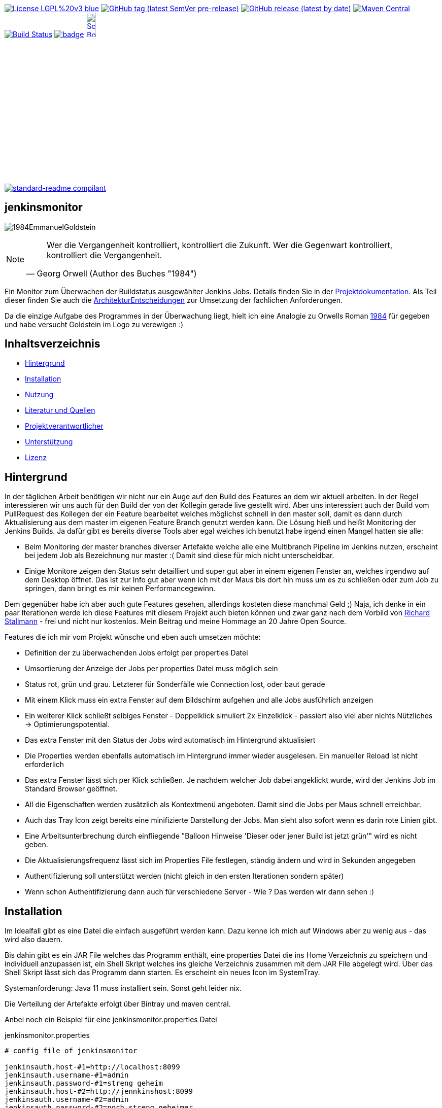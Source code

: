 [#status]
image:https://img.shields.io/badge/License-LGPL%20v3-blue.svg?style=plastic[link="https://www.gnu.org/licenses/lgpl-3.0"]
image:https://img.shields.io/github/v/tag/Huluvu424242/jenkinsmonitor?include_prereleases&style=plastic[GitHub tag (latest SemVer pre-release), link="https://github.com/Huluvu424242/jenkinsmonitor/releases"]
image:https://img.shields.io/github/downloads/Huluvu424242/jenkinsmonitor/latest/total?style=plastic[GitHub release (latest by date), link="https://github.com/Huluvu424242/jenkinsmonitor/packages/181948/versions"]
image:https://maven-badges.herokuapp.com/maven-central/com.github.funthomas424242/jenkinsmonitor/badge.svg?style=plastic["Maven Central", link="https://maven-badges.herokuapp.com/maven-central/com.github.funthomas424242/jenkinsmonitor"]
image:https://travis-ci.org/Huluvu424242/jenkinsmonitor.svg?branch=master["Build Status", link="https://travis-ci.org/Huluvu424242/jenkinsmonitor"]
image:https://codecov.io/gh/Huluvu424242/jenkinsmonitor/branch/master/graph/badge.svg[link="https://codecov.io/gh/Huluvu424242/jenkinsmonitor"]
image:http://images.webestools.com/buttons.php?frm=2&btn_type=11&txt=Scrum Board["Scrum Board,scaledwidth="15%"", link="https://github.com/Huluvu424242/jenkinsmonitor/projects/1"]

image:https://img.shields.io/badge/readme%20style-standard-brightgreen.svg?style=plastic["standard-readme compilant",link="https://github.com/RichardLitt/standard-readme"]

== jenkinsmonitor
image:src/main/resources/img/1984EmmanuelGoldstein.jpg[]

[NOTE]
====
[quote, Georg Orwell (Author des Buches "1984")]
____
Wer die Vergangenheit kontrolliert, kontrolliert die Zukunft. Wer die Gegenwart kontrolliert, kontrolliert die   
Vergangenheit.
____
====

[#summary]
Ein Monitor zum Überwachen der Buildstatus ausgewählter Jenkins Jobs.
Details finden Sie in der link:https://huluvu424242.github.io/jenkinsmonitor/index.html[Projektdokumentation,role=external,window=_blank].
Als Teil dieser finden Sie auch die link:https://huluvu424242.github.io/jenkinsmonitor/entwickler.html#architekturentscheidungen[ArchitekturEntscheidungen,role=external,window=_blank]
zur Umsetzung der fachlichen Anforderungen.

Da die einzige Aufgabe des Programmes in der Überwachung liegt, hielt ich eine Analogie zu Orwells Roman
link:https://de.wikipedia.org/wiki/1984_(Roman)#Emmanuel_Goldstein["1984",role=external,window=_blank] für gegeben und habe
versucht Goldstein im Logo zu verewigen :)


== Inhaltsverzeichnis

- link:#hintergrund[Hintergrund]
- link:#installation[Installation]
- link:#nutzung[Nutzung]
- link:#literatur[Literatur und Quellen]
- link:#projektverantwortlicher[Projektverantwortlicher]
- link:#unterstützung[Unterstützung]
- link:#lizenz[Lizenz]

[#hintergrund]
== Hintergrund
In der täglichen Arbeit benötigen wir nicht nur ein Auge auf den Build des Features an dem wir aktuell arbeiten.
In der Regel interessieren wir uns auch für den Build der von der Kollegin gerade live gestellt wird.
Aber uns interessiert auch der Build vom PullRequest des Kollegen der ein Feature bearbeitet welches möglichst schnell
in den master soll, damit es dann durch Aktualisierung aus dem master im eigenen Feature Branch genutzt werden kann.
Die Lösung hieß und heißt Monitoring der Jenkins Builds. Ja dafür gibt es bereits diverse Tools aber egal welches ich
benutzt habe irgend einen Mangel hatten sie alle:

* Beim Monitoring der master branches diverser Artefakte welche alle eine Multibranch Pipeline im Jenkins nutzen,
  erscheint bei jedem Job als Bezeichnung nur master :( Damit sind diese für mich nicht unterscheidbar.
* Einige Monitore zeigen den Status sehr detailliert und super gut aber in einem eigenen Fenster an, welches irgendwo
  auf dem Desktop öffnet. Das ist zur Info gut aber wenn ich mit der Maus bis dort hin muss um es zu schließen oder
  zum Job zu springen, dann bringt es mir keinen Performancegewinn.

Dem gegenüber habe ich aber auch gute Features gesehen, allerdings kosteten diese manchmal Geld ;)
Naja, ich denke in ein paar Iterationen werde ich diese Features mit diesem Projekt auch bieten können und zwar ganz
nach dem Vorbild von link:https://de.wikipedia.org/wiki/Richard_Stallman[Richard Stallmann,role=external,window=_blank] - frei und
nicht nur kostenlos. Mein Beitrag und meine Hommage an 20 Jahre Open Source.

Features die ich mir vom Projekt wünsche und eben auch umsetzen möchte:

* Definition der zu überwachenden Jobs erfolgt per properties Datei
* Umsortierung der Anzeige der Jobs per properties Datei muss möglich sein
* Status rot, grün und grau. Letzterer für Sonderfälle wie Connection lost, oder baut gerade
* Mit einem Klick muss ein extra Fenster auf dem Bildschirm aufgehen und alle Jobs ausführlich anzeigen
* Ein weiterer Klick schließt selbiges Fenster - Doppelklick simuliert 2x Einzelklick - passiert also viel aber nichts
  Nützliches -> Optimierungspotential.
* Das extra Fenster mit den Status der Jobs wird automatisch im Hintergrund aktualisiert
* Die Properties werden ebenfalls automatisch im Hintergrund immer wieder ausgelesen. Ein manueller Reload ist nicht
  erforderlich
* Das extra Fenster lässt sich per Klick schließen. Je nachdem welcher Job dabei angeklickt wurde, wird der Jenkins
  Job im Standard Browser geöffnet.
* All die Eigenschaften werden zusätzlich als Kontextmenü angeboten. Damit sind die Jobs per Maus schnell erreichbar.
* Auch das Tray Icon zeigt bereits eine minifizierte Darstellung der Jobs. Man sieht also sofort wenn es darin rote
  Linien gibt.
* Eine Arbeitsunterbrechung durch einfliegende "Balloon Hinweise 'Dieser oder jener Build ist jetzt grün'" wird es
  nicht geben.
* Die Aktualisierungsfrequenz lässt sich im Properties File festlegen, ständig ändern und wird in Sekunden angegeben
* Authentifizierung soll unterstützt werden (nicht gleich in den ersten Iterationen sondern später)
* Wenn schon Authentifizierung dann auch für verschiedene Server - Wie ? Das werden wir dann sehen :)


[#installation]
== Installation
Im Idealfall gibt es eine Datei die einfach ausgeführt werden kann. Dazu kenne ich mich auf Windows aber zu wenig aus
- das wird also dauern.

Bis dahin gibt es ein JAR File welches das Programm enthält, eine properties Datei die ins Home Verzeichnis zu
speichern und individuell anzupassen ist, ein Shell Skript welches ins gleiche Verzeichnis zusammen mit dem JAR File
abgelegt wird. Über das Shell Skript lässt sich das Programm dann starten. Es erscheint ein neues Icon im SystemTray.

Systemanforderung: Java 11 muss installiert sein. Sonst geht leider nix.

Die Verteilung der Artefakte erfolgt über Bintray und maven central.

Anbei noch ein Beispiel für eine jenkinsmonitor.properties Datei

.jenkinsmonitor.properties
[source, shell]
----
# config file of jenkinsmonitor

jenkinsauth.host-#1=http://localhost:8099
jenkinsauth.username-#1=admin
jenkinsauth.password-#1=streng geheim
jenkinsauth.host-#2=http://jennkinshost:8099
jenkinsauth.username-#2=admin
jenkinsauth.password-#2=noch streng geheimer

# logstash configuration of debugging
# applog.level=debug
# applog.appender=FILE
# rootlog.level=error
# rootlog.appender=CONSOLE

# valid valid >4 (value in seconds)
jenkinsmonitor.pollperiod=6

# id = [a-zA-Z0-9]+ (Zahlen und Buchstaben)
# joburl-id=http://localhost:8090/job/multibranchjob/job/master
joburl-#1=https://jenkinshost:8099/job/multibranchjob1/job/master
joburl-#2=https://ci.jenkins.io/job/jenkinsfile-runner/job/jenkinsfile-runner/job/main-branch-renaming
joburl-#3=https://jenkinshost:8099/job/singlejob
joburl-#4=https://ci.jenkins.io/job/jenkinsfile-runner/job/jenkinsfile-runner/job/main

----

[#nutzung]
== Nutzung

Wie unter Installation beschrieben:

. JAR und Shell Skript in ein Verzeichnis legen und falls notwendig mit Ausführungsrechten versehen (typisch unter Linux).
. Properties Datei ins Homeverzeichnis legen und anpassen, vor allem die URLs :)
. Doppelklick auf das richtige Shellscript (*.sh Linux und *.bat oder *.cmd unter Windows)

Die weitere Nutzung läuft über Mausklicks auf das neu im Systemtray erschienene Icon:

* Linksklick: Statusfenster ein-/ausschalten
* Rechtsklick: Statusanzeige & Settings als Kontextmenü.

Wie im Statusfenster ist auch im Kontextmenü eine Navigation zu den Jenkins Jobs möglich.

(Aktuell ist es notwendig, dass im Jenkins die Option "alle dürfen lesen" aktiviert ist. Das ist notwendig, weil aktuell
noch keine Authentifizierung untestützt wird.)

[#projektverantwortlicher]
== Projektverantwortlicher

https://github.com/Huluvu424242[@Huluvu424242,role=external,window=_blank]

[#unterstützung]
== Unterstützung

Unterstützung ist jederzeit erwünscht. Ein gelungener Einstieg sollte sich über Duchlesen, Prüfen/Testen, Korrigieren/Weiterentwickeln und Änderungen als Pull-Request einstellen, ergeben.
Du kannst aber auch jederzeit gern ein Ticket öffnen unter: https://github.com/Huluvu424242/jenkinsmonitor/issues/new/choose[Ticket Erstellen].

Dieses Projekt folgt den unter https://huluvu424242.github.io/jenkinsmonitor/code-of-conduct.txt[Verhaltenskodex,role=external,window=_blank] abgelegten Verhaltensregeln. Welche auch unter https://www.contributor-covenant.org/de/version/1/4/code-of-conduct/[Verhaltenskodex für Unterstützer] veröffentlicht wurden.

=== Unterstützer

Dieses Projekt lebt vom Support all seiner Unterstützer genau wie auch vom Support all jener welche nicht namentlich bekannt sind aber das Projekt im Internet bekannt machen oder anderweitig unterstützen.

Vielen Dank für all Euren Suppprt! 

////
Ab 100 Sterne auf github ist eine Verwaltung über opencollective für OpenSource Projekte möglich
This project exists thanks to all the people who contribute. 
<a href="graphs/contributors"><img src="https://opencollective.com/standard-readme/contributors.svg?width=890&button=false" /></a>
////

[#lizenz]
== Lizenz

link:LICENSE[LGPL-3.0,role=external,window=_blank] © link:https://github.com/PIUGroup[PIUG,role=external,window=_blank]


